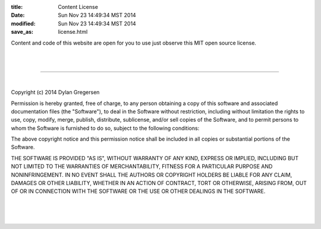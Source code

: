 :title: Content License
:date: Sun Nov 23 14:49:34 MST 2014
:modified: Sun Nov 23 14:49:34 MST 2014
:save_as: license.html


Content and code of this website are open for you to use just observe this MIT open source license.

|
|

----------------------

|

Copyright (c) 2014 Dylan Gregersen

Permission is hereby granted, free of charge, to any person obtaining a copy
of this software and associated documentation files (the "Software"), to deal
in the Software without restriction, including without limitation the rights
to use, copy, modify, merge, publish, distribute, sublicense, and/or sell
copies of the Software, and to permit persons to whom the Software is
furnished to do so, subject to the following conditions:

The above copyright notice and this permission notice shall be included in
all copies or substantial portions of the Software.

THE SOFTWARE IS PROVIDED "AS IS", WITHOUT WARRANTY OF ANY KIND, EXPRESS OR
IMPLIED, INCLUDING BUT NOT LIMITED TO THE WARRANTIES OF MERCHANTABILITY,
FITNESS FOR A PARTICULAR PURPOSE AND NONINFRINGEMENT. IN NO EVENT SHALL THE
AUTHORS OR COPYRIGHT HOLDERS BE LIABLE FOR ANY CLAIM, DAMAGES OR OTHER
LIABILITY, WHETHER IN AN ACTION OF CONTRACT, TORT OR OTHERWISE, ARISING FROM,
OUT OF OR IN CONNECTION WITH THE SOFTWARE OR THE USE OR OTHER DEALINGS IN
THE SOFTWARE.

|
|
|
